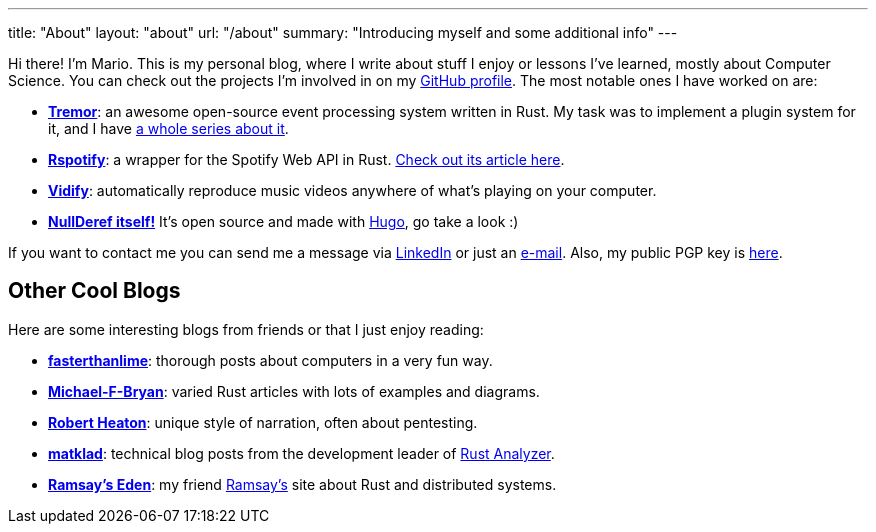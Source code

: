 ---
title: "About"
layout: "about"
url: "/about"
summary: "Introducing myself and some additional info"
---

Hi there! I'm Mario. This is my personal blog, where I write about stuff I enjoy
or lessons I've learned, mostly about Computer Science. You can check out the
projects I'm involved in on my https://github.com/marioortizmanero[GitHub
profile]. The most notable ones I have worked on are:

* https://www.tremor.rs/[*Tremor*]: an awesome open-source event processing
  system written in Rust. My task was to implement a plugin system for it, and I
  have https://nullderef.com/series/rust-plugins/[a whole series about it].
* https://github.com/ramsayleung/rspotify[*Rspotify*]: a wrapper for the Spotify
  Web API in Rust. https://nullderef.com/blog/web-api-client/[Check out its
  article here].
* https://vidify.org/[*Vidify*]: automatically reproduce music videos anywhere
  of what's playing on your computer.
* https://github.com/marioortizmanero/nullderef.com[*NullDeref itself!*] It's
  open source and made with https://gohugo.io/[Hugo], go take a look :)

If you want to contact me you can send me a message via
https://www.linkedin.com/in/mario-ortiz-manero-3b0472186/[LinkedIn] or just an
mailto:marioortizmanero@gmail.com[e-mail]. Also, my public PGP key is
https://nullderef.com/pgp_keys.asc[here].

== Other Cool Blogs

Here are some interesting blogs from friends or that I just enjoy reading:

* https://fasterthanli.me/[*fasterthanlime*]: thorough posts about computers in
  a very fun way.
* https://adventures.michaelfbryan.com/[*Michael-F-Bryan*]: varied Rust articles
  with lots of examples and diagrams.
* https://robertheaton.com/[*Robert Heaton*]: unique style of narration, often
  about pentesting.
* https://matklad.github.io/[*matklad*]: technical blog posts from the
  development leader of https://github.com/rust-analyzer/rust-analyzer[Rust
  Analyzer].
* https://0x709394.me/index[*Ramsay's Eden*]: my friend
  https://github.com/ramsayleung[Ramsay's] site about Rust and distributed
  systems.
